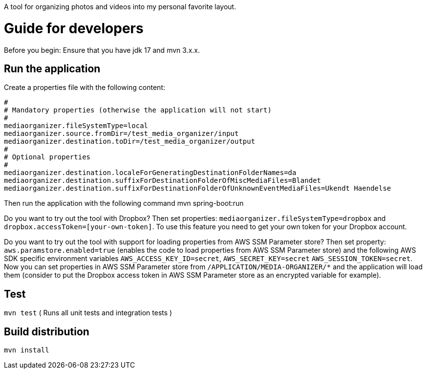 A tool for organizing photos and videos into my personal favorite layout.

# Guide for developers
Before you begin: Ensure that you have jdk 17 and mvn 3.x.x.

## Run the application
Create a properties file with the following content:

    #
    # Mandatory properties (otherwise the application will not start)
    #
    mediaorganizer.fileSystemType=local
    mediaorganizer.source.fromDir=/test_media_organizer/input
    mediaorganizer.destination.toDir=/test_media_organizer/output
    #
    # Optional properties
    #
    mediaorganizer.destination.localeForGeneratingDestinationFolderNames=da
    mediaorganizer.destination.suffixForDestinationFolderOfMiscMediaFiles=Blandet
    mediaorganizer.destination.suffixForDestinationFolderOfUnknownEventMediaFiles=Ukendt Haendelse

Then run the application with the following command
    mvn spring-boot:run

Do you want to try out the tool with Dropbox? Then set properties: `mediaorganizer.fileSystemType=dropbox` and `dropbox.accessToken=[your-own-token]`. To use this feature you need to get your own token for your Dropbox account.

Do you want to try out the tool with support for loading properties from AWS SSM Parameter store? Then set property:
`aws.paramstore.enabled=true` (enables the code to load properties from AWS SSM Parameter store) and the following
AWS SDK specific environment variables `AWS_ACCESS_KEY_ID=secret`, `AWS_SECRET_KEY=secret` `AWS_SESSION_TOKEN=secret`.
Now you can set properties in AWS SSM Parameter store from `/APPLICATION/MEDIA-ORGANIZER/*` and the application will
load them (consider to put the Dropbox access token in AWS SSM Parameter store as an encrypted variable for example).
 
## Test
`mvn test`
( Runs all unit tests and integration tests )

## Build distribution
`mvn install`
  

